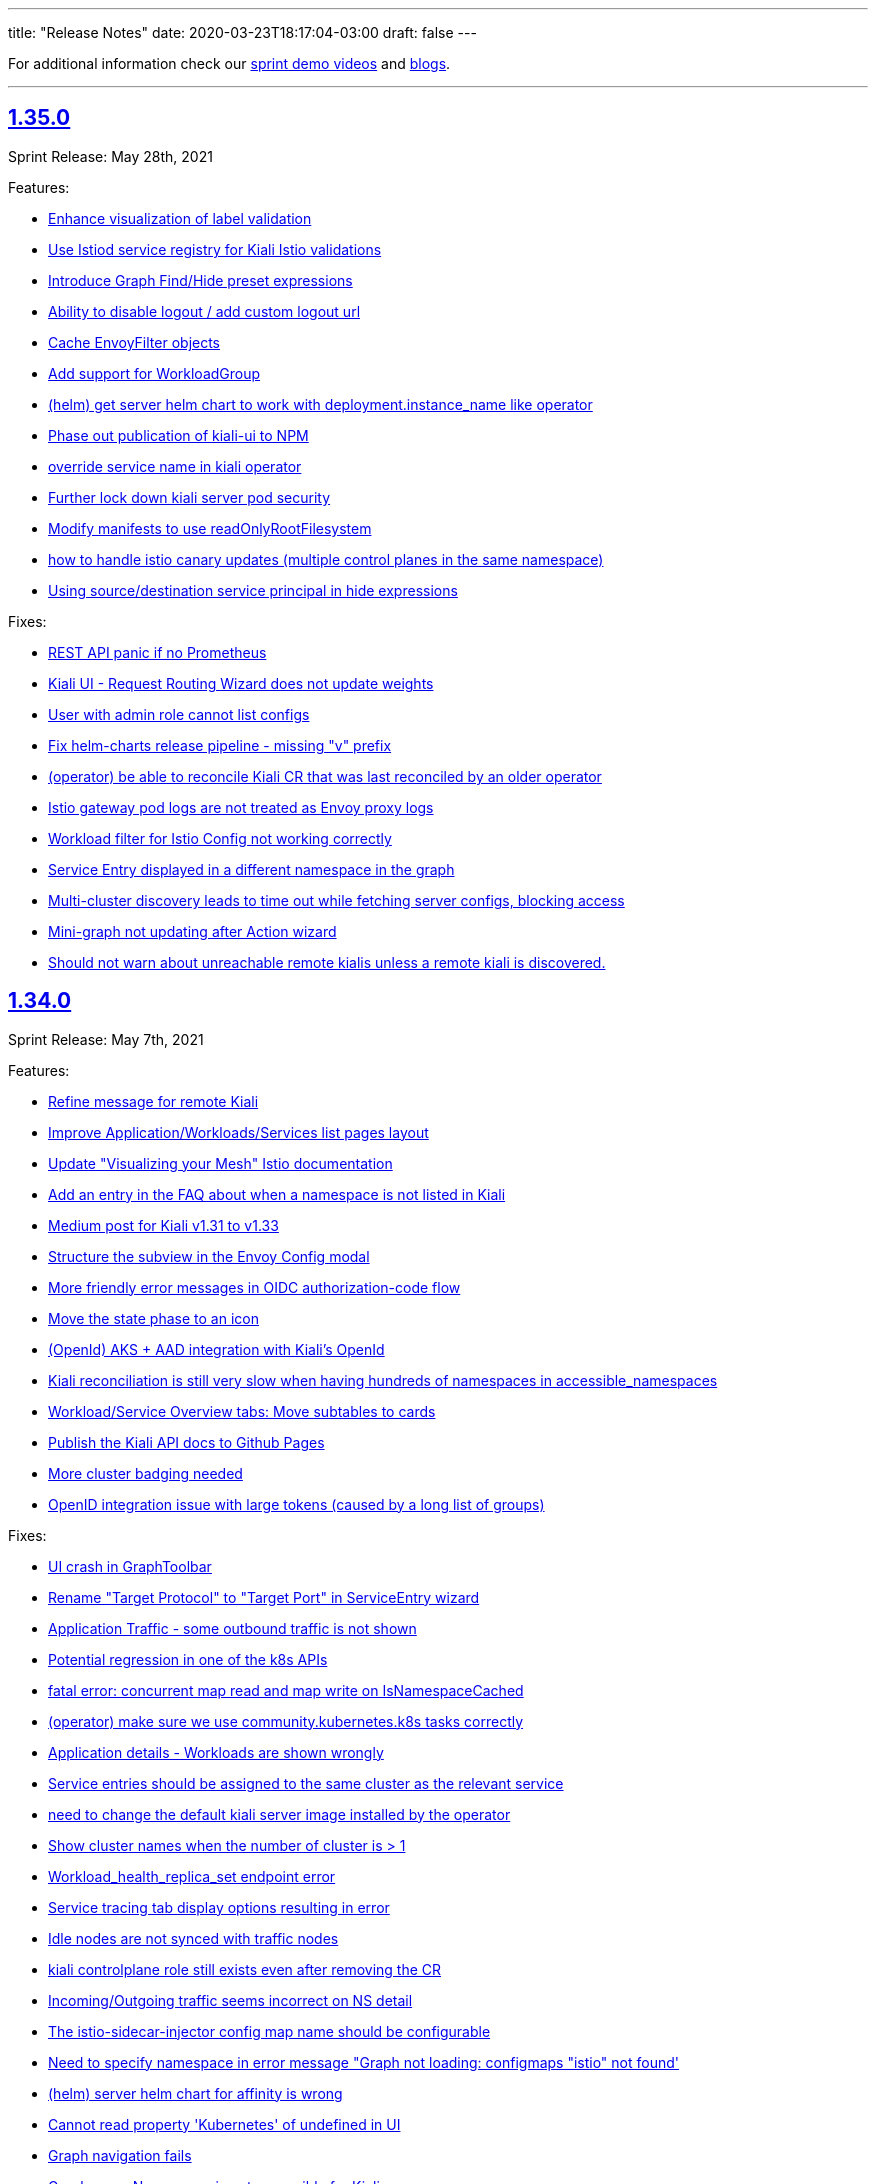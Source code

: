 ---
title: "Release Notes"
date: 2020-03-23T18:17:04-03:00
draft: false
---

:toc: macro
:toclevels: 4
:toc-title: Releases
:sectlinks:

For additional information check our https://www.youtube.com/channel/UCcm2NzDN_UCZKk2yYmOpc5w[sprint demo videos] and https://medium.com/kialiproject[blogs].

'''

toc::[]

== 1.35.0
Sprint Release: May 28th, 2021

Features:

* https://github.com/kiali/kiali/issues/1404[Enhance visualization of label validation]
* https://github.com/kiali/kiali/issues/4027[Use Istiod service registry for Kiali Istio validations]
* https://github.com/kiali/kiali/issues/3708[Introduce Graph Find/Hide preset expressions]
* https://github.com/kiali/kiali/issues/3934[Ability to disable logout / add custom logout url]
* https://github.com/kiali/kiali/issues/4015[Cache EnvoyFilter objects]
* https://github.com/kiali/kiali/issues/4025[Add support for WorkloadGroup]
* https://github.com/kiali/kiali/issues/4018[(helm) get server helm chart to work with deployment.instance_name like operator]
* https://github.com/kiali/kiali/issues/3891[Phase out publication of kiali-ui to NPM]
* https://github.com/kiali/kiali/issues/3920[override service name in kiali operator]
* https://github.com/kiali/kiali/issues/4023[Further lock down kiali server pod security]
* https://github.com/kiali/kiali/issues/3810[Modify manifests to use readOnlyRootFilesystem]
* https://github.com/kiali/kiali/issues/2884[how to handle istio canary updates (multiple control planes in the same namespace)]
* https://github.com/kiali/kiali/issues/4000[Using source/destination service principal in hide expressions]

Fixes:

* https://github.com/kiali/kiali/issues/4014[REST API panic if no Prometheus]
* https://github.com/kiali/kiali/issues/4031[Kiali UI - Request Routing Wizard does not update weights]
* https://github.com/kiali/kiali/issues/4019[User with admin role cannot list configs]
* https://github.com/kiali/kiali/issues/4010[Fix helm-charts release pipeline - missing "v" prefix]
* https://github.com/kiali/kiali/issues/4030[(operator) be able to reconcile Kiali CR that was last reconciled by an older operator]
* https://github.com/kiali/kiali/issues/3977[Istio gateway pod logs are not treated as Envoy proxy logs]
* https://github.com/kiali/kiali/issues/3837[Workload filter for Istio Config not working correctly]
* https://github.com/kiali/kiali/issues/3798[Service Entry displayed in a different namespace in the graph]
* https://github.com/kiali/kiali/issues/3947[Multi-cluster discovery leads to time out while fetching server configs, blocking access]
* https://github.com/kiali/kiali/issues/3983[Mini-graph not updating after Action wizard]
* https://github.com/kiali/kiali/issues/3995[Should not warn about unreachable remote kialis unless a remote kiali is discovered.]

== 1.34.0
Sprint Release: May 7th, 2021

Features:

* https://github.com/kiali/kiali/issues/3907[Refine message for remote Kiali]
* https://github.com/kiali/kiali/issues/3958[Improve Application/Workloads/Services list pages layout]
* https://github.com/kiali/kiali/issues/3888[Update "Visualizing your Mesh" Istio documentation]
* https://github.com/kiali/kiali/issues/3145[Add an entry in the FAQ about when a namespace is not listed in Kiali]
* https://github.com/kiali/kiali/issues/3944[Medium post for Kiali v1.31 to v1.33]
* https://github.com/kiali/kiali/issues/3635[Structure the subview in the Envoy Config modal]
* https://github.com/kiali/kiali/issues/3574[More friendly error messages in OIDC authorization-code flow]
* https://github.com/kiali/kiali/issues/1794[Move the state phase to an icon]
* https://github.com/kiali/kiali/issues/3294[(OpenId) AKS + AAD integration with Kiali's OpenId]
* https://github.com/kiali/kiali/issues/3892[Kiali reconciliation is still very slow when having hundreds of namespaces in accessible_namespaces]
* https://github.com/kiali/kiali/issues/3817[Workload/Service Overview tabs: Move subtables to cards]
* https://github.com/kiali/kiali/issues/3491[Publish the Kiali API docs to Github Pages]
* https://github.com/kiali/kiali/issues/3879[More cluster badging needed]
* https://github.com/kiali/kiali/issues/3874[OpenID integration issue with large tokens (caused by a long list of groups)]

Fixes:

* https://github.com/kiali/kiali/issues/3982[UI crash in GraphToolbar]
* https://github.com/kiali/kiali/issues/3960[Rename "Target Protocol" to "Target Port" in ServiceEntry wizard]
* https://github.com/kiali/kiali/issues/3974[Application Traffic - some outbound traffic is not shown]
* https://github.com/kiali/kiali/issues/3966[Potential regression in one of the k8s APIs]
* https://github.com/kiali/kiali/issues/3964[fatal error: concurrent map read and map write on IsNamespaceCached]
* https://github.com/kiali/kiali/issues/3976[(operator) make sure we use community.kubernetes.k8s tasks correctly]
* https://github.com/kiali/kiali/issues/3973[Application details - Workloads are shown wrongly]
* https://github.com/kiali/kiali/issues/3938[Service entries should be assigned to the same cluster as the relevant service]
* https://github.com/kiali/kiali/issues/3968[need to change the default kiali server image installed by the operator]
* https://github.com/kiali/kiali/issues/3955[Show cluster names when the number of cluster is > 1]
* https://github.com/kiali/kiali/issues/3830[Workload_health_replica_set endpoint error]
* https://github.com/kiali/kiali/issues/3939[Service tracing tab display options resulting in error ]
* https://github.com/kiali/kiali/issues/3917[Idle nodes are not synced with traffic nodes]
* https://github.com/kiali/kiali/issues/3936[kiali controlplane role still exists even after removing the CR]
* https://github.com/kiali/kiali/issues/3873[Incoming/Outgoing traffic seems incorrect on NS detail]
* https://github.com/kiali/kiali/issues/3923[The istio-sidecar-injector config map name should be configurable]
* https://github.com/kiali/kiali/issues/3821[Need to specify namespace in error message "Graph not loading: configmaps "istio" not found']
* https://github.com/kiali/kiali/issues/3921[(helm) server helm chart for affinity is wrong]
* https://github.com/kiali/kiali/issues/3913[Cannot read property 'Kubernetes' of undefined in UI]
* https://github.com/kiali/kiali/issues/3911[Graph navigation fails]
* https://github.com/kiali/kiali/issues/3896[Graph error: Namespace is not accessible for Kiali]

== 1.33.1
Patch Release: April 20th, 2021

Sprint Release: April 16th, 2021

Notes:

Kiali v1.33.1 replaces v1.33.0.  Kiali v1.33.0 should not be used due to https://github.com/kiali/kiali/issues/3913[this bug].

Features:

* https://github.com/kiali/kiali/issues/3874[OpenID integration issue with large tokens (caused by a long list of groups)]
* https://github.com/kiali/kiali/issues/3878[does Kiali need patch permission for pods/proxy?]
* https://github.com/kiali/kiali/issues/3631[Possibility to overwrite component status url]
* https://github.com/kiali/kiali/issues/3717[Remove graph navigations to details page for nodes not present in current cluster]
* https://github.com/kiali/kiali/issues/3884[document how to enable operator features like profiler and other things]
* https://github.com/kiali/kiali/issues/3877[does Kiali need access to HPA resources?]
* https://github.com/kiali/kiali/issues/3696[Link to Application's Full Screen Graph From Application Page]
* https://github.com/kiali/kiali/issues/3865[(operator) do not allow ad hoc images in Kiali CR]
* https://github.com/kiali/kiali/issues/3535[Add tooltip on "Missing Sidecar" message]
* https://github.com/kiali/kiali/issues/3675[Graph UX enhancements for namespace and cluster boxing]
* https://github.com/kiali/kiali/issues/3346[Showing deep dive envoy config at workload level]
* https://github.com/kiali/kiali/issues/3836[Update "secret" comments in sample Kiali CR]
* https://github.com/kiali/kiali/issues/2775[Metrics page: more details & links from spans]
* https://github.com/kiali/kiali/issues/3826[Update cache for workloads]
* https://github.com/kiali/kiali/issues/3622[Migrate front-end to Yarn 2]

Fixes:

* https://github.com/kiali/kiali/issues/3913[Cannot read property 'Kubernetes' of undefined in UI]
* https://github.com/kiali/kiali/issues/3896[Graph error: Namespace is not accessible for Kiali]
* https://github.com/kiali/kiali/issues/3725[Istio gateway not found when deployed as DaemonSet]
* https://github.com/kiali/kiali/issues/3818[DR with wrong host - Link is shown in details.]
* https://github.com/kiali/kiali/issues/3861[Block icon is displayed when standing on the info for display options]
* https://github.com/kiali/kiali/issues/3844[In Metrics spans disappear in mouseOver]
* https://github.com/kiali/kiali/issues/3814[Span detail can't be open when navigating from Graph]
* https://github.com/kiali/kiali/issues/3843[(docs) fix faq to explain what prometheus query to test with]

== 1.32.0
Sprint Release: March 26th, 2021

Features:

* https://github.com/kiali/kiali/issues/2281[Add Focus Animation when using back arrow from zoomed graph view]
* https://github.com/kiali/kiali/issues/3763[Add support for ServiceEntry objects from Create New Istio Config form]
* https://github.com/kiali/kiali/issues/3807[move to different operator base image quay repo]
* https://github.com/kiali/kiali/issues/3781[Update the "Running Standalone" section in the README]
* https://github.com/kiali/kiali/issues/3707[mTLS locks confusion when mTLS is strict at mesh-level]
* https://github.com/kiali/kiali/issues/3794[Broken link to version requirements in the readme]
* https://github.com/kiali/kiali/issues/3526[(multi-cluster) Discover other Kiali instances and provide a way to jump to those other instances]
* https://github.com/kiali/kiali/issues/3722[Move to golang 1.16]
* https://github.com/kiali/kiali/issues/3769[DaemonSet workloads seem broken]
* https://github.com/kiali/kiali/issues/3682[Istio component status - cover the scenario where users sets the replicas to 0]
* https://github.com/kiali/kiali/issues/2731[Links to grafana dashboards from overview page]
* https://github.com/kiali/kiali/issues/2060[Smooth out Kiali Charts]
* https://github.com/kiali/kiali/issues/3673[Improve Graph generation/Better handle single requests that generate multiple destination telemetry entries]
* https://github.com/kiali/kiali/issues/2759[Filter by Istio Type Dropdown - Put a scroll in dropdown values]

Fixes:

* https://github.com/kiali/kiali/issues/3812[(helm) server chart doesn't have namespace in the dashboard templates]
* https://github.com/kiali/kiali/issues/3761[Create HTTPS Gateways from IstioConfig Form misses TLS settings]
* https://github.com/kiali/kiali/issues/3762[OIDC Auth Redirect not working]
* https://github.com/kiali/kiali/issues/3755[Traffic Animation missed when switched from Graph type]
* https://github.com/kiali/kiali/issues/3787[(Performance) Significant performance drop on /api/namespaces/graph endpoint]
* https://github.com/kiali/kiali/issues/3782[Cannot load the graph: deployments.apps "istiod" not found]
* https://github.com/kiali/kiali/issues/3776[Uppercase app label crashes app detail view - Kiali v1.31]
* https://github.com/kiali/kiali/issues/3760[(operator) conversion of node_selector to snake_case prevents us from targeting specific nodes]
* https://github.com/kiali/kiali/issues/3693[Metrics Tab don't load unless Traces tab is loaded first]
* https://github.com/kiali/kiali/issues/3756[Overview List View does not show config status]
* https://github.com/kiali/kiali/issues/3757[Overview Health Filter Broken]

== 1.31.0
Sprint Release: March 5th, 2021

Features:

* https://github.com/kiali/kiali/issues/2218[Graph Side panel validations click should take me to validations]
* https://github.com/kiali/kiali/issues/3718[Discover Kiali instances on remote clusters]
* https://github.com/kiali/kiali/issues/3576[confusing "idle" UI components]
* https://github.com/kiali/kiali/issues/3600[Collapse 'managedFields' in Istio Config details]
* https://github.com/kiali/kiali/issues/2582[Enable Envoy dashboard by default]
* https://github.com/kiali/kiali/issues/2949[Health: show workloads as idle when there's no request]
* https://github.com/kiali/kiali/issues/1370[Add validation for "exportTo" fields of VirtualService, ServiceEntry]
* https://github.com/kiali/kiali/issues/3689[show periodic status updates in kiali CR to track operator progress]
* https://github.com/kiali/kiali/issues/3514[Jaeger client: switch to gRPC/protobuf]

Fixes:

* https://github.com/kiali/kiali/issues/3660[Performance problems with custom dashboards discovery]
* https://github.com/kiali/kiali/issues/3719[Overview Filter Healthy - Shows Failure and Degraded as well]
* https://github.com/kiali/kiali/issues/3737[invalid parameter \"match()\": 1:44: parse error: unexpected character inside braces: '.'"]
* https://github.com/kiali/kiali/issues/3697[KIA0105 incorrectly raised when PeerAuthentication is set at the workload level]
* https://github.com/kiali/kiali/issues/3698[Traces display options are shown then Jaeger is not configured.]
* https://github.com/kiali/kiali/issues/3728[Tracing in graph: service entries sometimes missing in traces]
* https://github.com/kiali/kiali/issues/3035[K-charted tooltip on legend is confusing]
* https://github.com/kiali/kiali/issues/3709[Regex matching accessible namespaces is too broad]

== 1.30.0
Sprint Release: February 12th, 2021

Features:

* https://github.com/kiali/kiali/issues/3435[Improve health configuration by annotations in the UI]
* https://github.com/kiali/kiali/issues/3332[Allow custom health configuration to be deployed as resources/yaml or annotations]
* https://github.com/kiali/kiali/issues/3371[provide some UI defaults within the Kiali CR]
* https://github.com/kiali/kiali/issues/3685[Add descriptions for newer Envoy response flags]
* https://github.com/kiali/kiali/issues/3681[Be able to drag-select and zoom a section of the graph ]
* https://github.com/kiali/kiali/issues/3659[Metrics page: don't show labels with a single value in legend]
* https://github.com/kiali/kiali/issues/3625[More info about response flags in traces]
* https://github.com/kiali/kiali/issues/3174[Review Istio Management Use Cases]
* https://github.com/kiali/kiali/issues/3488[Update Kiali.io and promote better Tasks scenarios using Kiali]

Fixes:

* https://github.com/kiali/kiali/issues/3494[Some HTTP request still pending and never load (Graph, Applications, Workloads)]
* https://github.com/kiali/kiali/issues/3684[(regression) Graph Replay broken]
* https://github.com/kiali/kiali/issues/3683[Graph Tour breaking graph]
* https://github.com/kiali/kiali/issues/3667[Kiali deployed using customized full name with kiali-server helm chart uses wrong role name]
* https://github.com/kiali/kiali/issues/3643[kiali ui failing to allow login after a session is externally deleted]
* https://github.com/kiali/kiali/issues/3649[Fix multiple fetch problem on node double-click]
* https://github.com/kiali/kiali/issues/3605[Additional Istiod Pod Causes Unhealthy Pod Sync Status For Kiali]
* https://github.com/kiali/kiali/issues/3642[Gap between rate info collected in graph versus health]
* https://github.com/kiali/kiali/issues/3595[openshift logout results in error message in log]
* https://github.com/kiali/kiali/issues/3650[Metrics page: segregate peer by namespace]
* https://github.com/kiali/kiali/issues/3624[Several links from graph are broken]
* https://github.com/kiali/kiali/issues/3644[operation node graph is missing the operation node (regression)]
* https://github.com/kiali/kiali/issues/3562[Kiali 1.28.1: Bulb Bugs]
* https://github.com/kiali/kiali/issues/3623[Namespace boxes needs a different internal layout]
* https://github.com/kiali/kiali/issues/3637[hide config.IstioConfigMapName]
* https://github.com/kiali/kiali/issues/3634[Istio "config_map_name" not used]
* https://github.com/kiali/kiali/issues/3617[helm charts are created with the wrong appVersion]
* https://github.com/kiali/kiali/issues/3615[GetPodProxyStatus Error + No Data + Server Hangs]

== 1.29.0
Sprint Release: January 22nd, 2021

Features:

* https://github.com/kiali/kiali/issues/3592[(multi-cluster) Initial support]
* https://github.com/kiali/kiali/issues/2699[Remove graph's "Node Names" display option]
* https://github.com/kiali/kiali/issues/3361[Improve trace navigation in graph]
* https://github.com/kiali/kiali/issues/3533[Kiali operator support HPA]
* https://github.com/kiali/kiali/issues/3502[Migrate Travis CI to Github Actions]
* https://github.com/kiali/kiali/issues/3519[Graph should make show 'idle' edges a display option (default = false)]
* https://github.com/kiali/kiali-ui/pull/2051[Add filters into Envoy dump tables]

Fixes:

* https://github.com/kiali/kiali/issues/3587[Incorrect workloadSelector spec key in ServiceEntry model prevents displaying workloadSelector in Kiali UI]
* https://github.com/kiali/kiali/issues/3532[Sorry, there was a problem. Try a refresh or navigate to a different page. - with Argo Rollouts]
* https://github.com/kiali/kiali/issues/3272[Overview view should be "bookmarkable"]
* https://github.com/kiali/kiali/issues/3589[Service Trace are showing error in Jaeger ]
* https://github.com/kiali/kiali/issues/3598[GeIstioConfigPermissions - missing "t" in function name]
* https://github.com/kiali/kiali/issues/3591[Error authenticating (getting business layer) - authInfo missing from the request context]
* https://github.com/kiali/kiali/issues/3575[Fix RBAC minimum privileges docs]
* https://github.com/kiali/kiali/issues/3483[Cannot inject a fault to a service which is served by a pod with no version: label]
* https://github.com/kiali/kiali/issues/3537[Review client-go version used in Kiali]
* https://github.com/kiali/kiali/issues/3493[Idle status taking precedence over degraded health status]
* https://github.com/kiali/kiali/issues/3539[Proxy status not reporting when cache is disabled]
* https://github.com/kiali/kiali/issues/3543[All apps are degraded due to unsynced proxies when using different istio labels than app/version]
* https://github.com/kiali/kiali/issues/3505[Istio Analysis lost the severity on their messages, kiali is broken]
* https://github.com/kiali/kiali/issues/3518[race condition in new http_util.CreateTransport function]
* https://github.com/kiali/kiali/issues/3572[Trace in service-type graph is incomplete]
* https://github.com/kiali/kiali/issues/3552[Kiali show service entries in another namespaces]
* https://github.com/kiali/kiali/issues/3305["View in Grafana" link can be wrong]

== 1.28.0
Sprint Release: December 11st, 2020

Features:

* https://github.com/kiali/kiali/issues/3451[Ability to set https_proxy on Kiali instances spawned by the operator]
* https://github.com/kiali/kiali/issues/2630[Allow to edit Iter8 generated VS/DR Istio config from Kiali Wizard]
* https://github.com/kiali/kiali/issues/3487[Show heatmaps in trace tooltips]
* https://github.com/kiali/kiali/issues/3436[Add timeouts on Prometheus calls]
* https://github.com/kiali/kiali/issues/3460[multi-arch builds for the operator]
* https://github.com/kiali/kiali/issues/3203[Envoy config dump]
* https://github.com/kiali/kiali/issues/3279[Consider showing traces comparisons with charts]
* https://github.com/kiali/kiali/issues/3476[Support Mirroring scenario in Wizards.]
* https://github.com/kiali/kiali/issues/3489[be able to enable profiler in operator]
* https://github.com/kiali/kiali/issues/3484[Qualify Kiali-ui to latest node.js LTS version (14)]
* https://github.com/kiali/kiali/issues/3327[Add support to TCP Shifting / Routing scenarios]
* https://github.com/kiali/kiali/issues/3467[Fix bypassed queries to kubernetes Services]
* https://github.com/kiali/kiali/issues/3471[Change kiali-bot to use merge commits for helm and operator repositories]
* https://github.com/kiali/kiali/issues/3406[Use client / server timeouts (potential leaks)]

Fixes:

* https://github.com/kiali/kiali/issues/3504[The logs tab in Kiali 1.26 produces an error at istio 1.8]
* https://github.com/kiali/kiali/issues/3515[Error while loading workloads from istio-system]
* https://github.com/kiali/kiali/issues/3477[Weird percentage in Graph edges]
* https://github.com/kiali/kiali/issues/3497[Service URL getting incorrect status code]
* https://github.com/kiali/kiali/issues/3503[Traces tab is always fetching last 10 minutes]
* https://github.com/kiali/kiali/issues/3461[Traces query failed from Graph]
* https://github.com/kiali/kiali/issues/3485[status field accessibleNamespaces in Kiali CR is not updated properly]
* https://github.com/kiali/kiali/issues/3482[(operator) disable dependent resource watching]
* https://github.com/kiali/kiali/issues/3465[Graph crash when selecting new namespaces]
* https://github.com/kiali/kiali/issues/3450[Last selected trace is kept selected in Tracing view]
* https://github.com/kiali/kiali/issues/3453[data race - istio status scenarios]

== 1.27.0
Sprint Release: November 20th, 2020

Features:

* https://github.com/kiali/kiali/issues/3437[Align List pages with Namespace selector logic on empty selection]
* https://github.com/kiali/kiali/issues/3420[Span rows: expandable mode]
* https://github.com/kiali/kiali/issues/3422[Consolidate k-charted into kiali repo]
* https://github.com/kiali/kiali/issues/3173[Kiali namespace filter "Select all" option]
* https://github.com/kiali/kiali/issues/3111[Add configuration option to specify Kiali's public port (OIDC support)]
* https://github.com/kiali/kiali/issues/3293[Use metrics-based comparison / trends for span's duration info]
* https://github.com/kiali/kiali/issues/3411[add common labels such as "app.kubernetes.io/part-of" to kiali deployment]
* https://github.com/kiali/kiali/issues/2893[(FEATURE) JSON based logging for day2 operations]
* https://github.com/kiali/kiali/issues/3084[Support external OIDC providers]
* https://github.com/kiali/kiali/issues/1399[Indicating in UI that a pod has been ejected in outlier detection situations]

Fixes:

* https://github.com/kiali/kiali/issues/3290[kiali.io developer API page doesn't react to clicks or search]
* https://github.com/kiali/kiali/issues/3350[Alignment issue with Custom TimeRange]
* https://github.com/kiali/kiali/issues/3449[Traffic tab crash for service and workload for error-rates project]
* https://github.com/kiali/kiali/issues/3433[need to create NetworkPolicy when deploying dev builds inside a Maistra environment]
* https://github.com/kiali/kiali/issues/3353[Prometheus not found in Istio Components status]
* https://github.com/kiali/kiali/issues/3265[Need of a warning(KIA0302 No matching workload found for gateway selector in this namespace)? ]
* https://github.com/kiali/kiali/issues/3424[kiali-ossm golden copy has wrong link in description]
* https://github.com/kiali/kiali/issues/3410[Unable to authenticate with OIDC and Google OpenID connect]
* https://github.com/kiali/kiali/issues/3419[Error in Run kiali with config file]
* https://github.com/kiali/kiali/issues/2906[Warning console Add key in list item in IstioStatusList]
* https://github.com/kiali/kiali/issues/3389[Remove label filter by clicking on the label is not working]
* https://github.com/kiali/kiali/issues/2905[Connections to the OpenShift API are kept open and accumulating until no more connections can be established, turning Kiali inaccessible]
* https://github.com/kiali/kiali/issues/3373[health_config is not propagated from Kiali CR to configmap]
* https://github.com/kiali/kiali/issues/3388[Workload Logs tab crash for istio-system]

== 1.26.0
Sprint Release: October 30th, 2020

Features:

* https://github.com/kiali/kiali/issues/3363[Enable/Disable Mutual TLS by Namespace granularity ]
* https://github.com/kiali/kiali/issues/3067[Add Date/time (start/stop) filtering for logs tab]
* https://github.com/kiali/kiali/issues/2232[Improve visualization, filtering and searching in Kiali Logs tab]
* https://github.com/kiali/kiali/issues/3340[Remove mixer/telemetry-v1 use of _app and _version metric attributes]
* https://github.com/kiali/kiali/issues/3341[Remove mixer config dependencies]
* https://github.com/kiali/kiali/issues/3155[Add fullscreen zooming beyond browser chrome]
* https://github.com/kiali/kiali/issues/3338[(mixer removal) remove use of  istio_request_duration_seconds]
* https://github.com/kiali/kiali/issues/3303[Support "duration" parameter for pod logs API]
* https://github.com/kiali/kiali/issues/3315[Short term caching of Prometheus queries in Health Service]
* https://github.com/kiali/kiali/issues/2235[Improve health check of Istio subcomponents]
* https://github.com/kiali/kiali/issues/3324[(operator) provide a hidden setting in Kiali CR to turn off operator reconciliation]
* https://github.com/kiali/kiali/issues/3291[add molecule tests to test as much of the API as possible]
* https://github.com/kiali/kiali/issues/3084[support external OIDC providers]

Fixes:

* https://github.com/kiali/kiali/issues/3378[Error in Render Kiali UI with threescale]
* https://github.com/kiali/kiali/issues/3348[Overview Filter align has been modified]
* https://github.com/kiali/kiali/issues/3333[Make "Create Traffic Policies" viewing configurable]
* https://github.com/kiali/kiali/issues/3359[Wrong timestamp used for traces query in graph]
* https://github.com/kiali/kiali/issues/3336[DR - No labels on subset - Error in list but not in overview]
* https://github.com/kiali/kiali/issues/3307[Wrong z-level in the refresh controller in metrics tab]
* https://github.com/kiali/kiali/issues/3334[CSS issue in overview toolbar (minor)]
* https://github.com/kiali/kiali/issues/3330[add "versions" list to MonitoringDashboard CRD]
* https://github.com/kiali/kiali/issues/3325[(operator) perform truthy checks on view_only_mode and other bool settings]
* https://github.com/kiali/kiali/issues/3323[(operator) operator infinite reconciliation loop when accessible_namespaces is **]
* https://github.com/kiali/kiali/issues/3313[Session not cleared correctly on log-out]
* https://github.com/kiali/kiali/issues/3320[Kiali reported missing sidecar but did not]
* https://github.com/kiali/kiali/issues/3306[Wrong workload for kiali-traffic-generator in Traces Spans]
* https://github.com/kiali/kiali/issues/3318[Proxy-status reporting out of sync for all pods]
* https://github.com/kiali/kiali/issues/3271[VS icon missing in Kiali-UI for application graph of a VS with TLS routes.]

== 1.25.0
Sprint Release: October 9th, 2020

Features:

* https://github.com/kiali/kiali/issues/3252[Graph scalability: health filtering]
* https://github.com/kiali/kiali/issues/2633[Enhance Iter8 Experiment details page]
* https://github.com/kiali/kiali/issues/1615[Mesh status view, proxy-status health]
* https://github.com/kiali/kiali/issues/3273[Remove the bottom white padding from overview, list and details]
* https://github.com/kiali/kiali/issues/2939[Show principals in topology graph]
* https://github.com/kiali/kiali/issues/3278[Trace details page, spans table: add filtering toolbar]
* https://github.com/kiali/kiali/issues/3297[FAQ: tell users if they use a PSP they need to set readOnlyRootFilesystem: false]
* https://github.com/kiali/kiali/issues/3264[Add log entry support to the server-side logging API]
* https://github.com/kiali/kiali/issues/3285[operator should not install dashboard resources if the enabled flag is false]
* https://github.com/kiali/kiali/issues/3095[Tracing page reworking]
* https://github.com/kiali/kiali/issues/3176[Please allow traffic to be sortable in the traffic tab]
* https://github.com/kiali/kiali/issues/1535[Indentation is looking confusing in traffic page]
* https://github.com/kiali/kiali/issues/3163[Overview and Traffic tabs should enable auto-refresh in App/Workload/Service details pages]
* https://github.com/kiali/kiali/issues/3258[(operator) Create two new golden copies of community and upstream OLM CSV metadata for next release]
* https://github.com/kiali/kiali/issues/3259[update molecule tests to use more accurate config]
* https://github.com/kiali/kiali/issues/3235[Add a complex A/B testing scenario under demos]

Fixes:

* https://github.com/kiali/kiali/issues/3274[Invalid dates in Iter8 Overview Card]
* https://github.com/kiali/kiali/issues/3219[KIA0301 validation rule does not work for multiple ingress-gateways]
* https://github.com/kiali/kiali/issues/3299[When no Traces - Empty Traces details tabs in bottom]
* https://github.com/kiali/kiali/issues/3247[Traces page: improve behaviour with large traces]
* https://github.com/kiali/kiali/issues/3280[Align VirtualService Hosts with Gateway when Add Gateway is used in Kiali Wizard]
* https://github.com/kiali/kiali/issues/3288[Workload pod status doesn't show details]
* https://github.com/kiali/kiali/issues/3284[Broken navigation in tabs, both Istio and Custom dashboards]
* https://github.com/kiali/kiali/issues/3267[Clean yarn warnings]
* https://github.com/kiali/kiali/issues/3257[Remove ServiceMeshPolicies and ServiceRbacConfig usage]
* https://github.com/kiali/kiali/issues/3261[where does component_status belong?]
* https://github.com/kiali/kiali/issues/3237[openid molecule test fails]
* https://github.com/kiali/kiali/issues/2695[Create New AuthPolicies - allow_all and deny_all are not Istio recommended ones]
* https://github.com/kiali/kiali/issues/3227[(operator) do not have the operator look for a specifically named role]
* https://github.com/kiali/kiali/issues/3240[Delete action has a wrong z-index]
* https://github.com/kiali/kiali/issues/3231[(operator) make sure operator sorts accessible_namespaces]
* https://github.com/kiali/kiali/issues/3230[Breadcrumb - Istio Config Type - click does not apply filter in lists]
* https://github.com/kiali/kiali/issues/3234[Pods table needs to be adjusted when empty]
* https://github.com/kiali/kiali/issues/3233[Error fetching spans on idle workloads]

== 1.24.0
Sprint Release: September 18th, 2020

Kiali 1.24 patch releases support RH OSSM product, community users will likely prefer 1.25+.

Features:

* https://github.com/kiali/kiali/issues/3088[OIDC - Add support for "Authentication code" flow]
* https://github.com/kiali/kiali/issues/1452[DR Overview - Add Status Info]
* https://github.com/kiali/kiali/issues/3217[Adjust Actions Menu]
* https://github.com/kiali/kiali/issues/3194[Add support for requests with no response]
* https://github.com/kiali/kiali/issues/3213[(operator) need v1.24 playbook directory in operator]
* https://github.com/kiali/kiali/issues/2924[Wizard to create AuthorizationPolicy based on the graph of the current traffic]
* https://github.com/kiali/kiali/issues/3164[On Kiali.io video section add horizontal scrolling and titles to videos]
* https://github.com/kiali/kiali/issues/2842[In-graph tracing: link from traces details]
* https://github.com/kiali/kiali/issues/3197[Enhance Health tooltip info]
* https://github.com/kiali/kiali/issues/3175[(Tracing+Metrics) Filter spans for service/workloads]
* https://github.com/kiali/kiali/issues/2234[Improve health calculation of workloads]
* https://github.com/kiali/kiali/issues/3191[ Support "Circuit Breaker" scenario in Wizards]
* https://github.com/kiali/kiali/issues/3158[Improve the zoom out behavior when graph is refreshing]
* https://github.com/kiali/kiali/issues/3183[Support "Request Timeout" scenario in Wizards]
* https://github.com/kiali/kiali/issues/3192[Show propagation status for Istio Objects into details page]
* https://github.com/kiali/kiali/issues/2236[Enable Kiali to support new CRD 'status' field for Validations]
* https://github.com/kiali/kiali/issues/1424[Configurable thresholds for error rates]
* https://github.com/kiali/kiali/issues/3178[Revisit "Suspend Traffic" into a better "Fault Injection" scenario.]
* https://github.com/kiali/kiali/issues/2250[Integrate galley checks into kiali yaml editor]
* https://github.com/kiali/kiali/issues/3071[(Tracing) Tracing tab in Service page]
* https://github.com/kiali/kiali/issues/3167[review operator playbooks to confirm `until` loops do not expect template re-evaluation]
* https://github.com/kiali/kiali/issues/3165[Graph find/hide expressions should be more flexible]
* https://github.com/kiali/kiali/issues/3161[Rethink Overview Tab in IstioConfig details in favor of side cards]
* https://github.com/kiali/kiali/issues/3015[Better link Istio configuration under Workload and Service details.]

Fixes:

* https://github.com/kiali/kiali/issues/3181[istio_status_enabled not working in 1.23.0]
* https://github.com/kiali/kiali/issues/3171[Traces view: sometimes not easy to click on traces]
* https://github.com/kiali/kiali/issues/3199[Broken navigation within details page tabs]
* https://github.com/kiali/kiali/issues/3202[Configurable Tresholds - 0% is shown in Failure objects]
* https://github.com/kiali/kiali/issues/3198[Links (sort of) broken when navigating within details page tabs]
* https://github.com/kiali/kiali/issues/3172[latest kiali.io docs are still 1.22 when they should be 1.23]
* https://github.com/kiali/kiali/issues/3110[travis produced a test-race failure]

== 1.23.0
Sprint Release: August 28th, 2020

Features:

* https://github.com/kiali/kiali/issues/2771[Improve documentation for the reduced permissions case]
* https://github.com/kiali/kiali/issues/3042[Kiali not working with OIDC for 1.19 ]
* https://github.com/kiali/kiali/issues/1411[Command completion on Graph Find/Hide]
* https://github.com/kiali/kiali/issues/1342[Make nodes draggable]
* https://github.com/kiali/kiali/issues/3147[Update Kiali Cache with Istio resources used in validations]
* https://github.com/kiali/kiali/issues/3150[Expose login error from the back-end]
* https://github.com/kiali/kiali/issues/3124[Enable/Disable Auto Injection - Close the action and show notification]
* https://github.com/kiali/kiali/issues/2530[need FAQ on how to query prometheus to see telemetry]
* https://github.com/kiali/kiali/issues/3017[remove login and ldap auth strategy]
* https://github.com/kiali/kiali/issues/3117[Add a 'Getting started videos' section to Kiali.io]
* https://github.com/kiali/kiali/issues/3101[Change Welcome screen from "Service Mesh Observability" to "Service Mesh Management for Istio"]
* https://github.com/kiali/kiali/issues/1471[VS/DR can share same host in some cases]
* https://github.com/kiali/kiali/issues/3093[Jenkins should release the helm charts]

Fixes:

* https://github.com/kiali/kiali/issues/3156[Filter by Label - textbox not emptied]
* https://github.com/kiali/kiali/issues/3011[Refactor refresh controls in Log tab]
* https://github.com/kiali/kiali/issues/3103[oidc redirect to `/kiali` always redirects to `/kiali/` without processing the request]
* https://github.com/kiali/kiali/issues/3139[Kiali access for developer in their Namespace(s) only - Kiali throws errors when checking the Istio deployment status.]
* https://github.com/kiali/kiali/issues/3135[Possible shortcoming in KIALI-SECURITY-001 detection script]
* https://github.com/kiali/kiali/issues/3133[Address refresh inconsistency on Workload details]
* https://github.com/kiali/kiali/issues/3125[When namespace contains 'istio-injection=disabled' label, Kiali recognizes that as Enabled]
* https://github.com/kiali/kiali/issues/3112[k delete -f samples/addons - error deleting dashboards]
* https://github.com/kiali/kiali/issues/3119[Namespace Enable/Disable Auto Injection - Fails on OCP cluster]
* https://github.com/kiali/kiali/issues/2960[Breadcrumb - 3scale "Adapter" and "Template" names are not shown]
* https://github.com/kiali/kiali/issues/3050[Kiali.io 'Older Releases' ordering is Lexical not numeric]

== 1.22
Kiali 1.22 is installed as an addon with:

* Istio 1.7.0+

=== 1.22.1
Sprint Release: August 7th, 2020

Features:

* https://github.com/kiali/kiali/issues/2131[When using Openshift for AUTH_STRATEGY, any path on the URL is lost after sign in]
* https://github.com/kiali/kiali/issues/3052[Istio 1.7 issues]
* https://github.com/kiali/kiali/issues/3094[update kiali.io with information about the new helm charts]
* https://github.com/kiali/kiali/issues/1374[Matching Routing Wizard: Combine weights in routes]
* https://github.com/kiali/kiali/issues/2543[Support RequestAuthentication resources]
* https://github.com/kiali/kiali/issues/2896[be able to turn on/off auto-injection of sidecars]
* https://github.com/kiali/kiali/issues/3010[In-graph tracing: show trace details]
* https://github.com/kiali/kiali/issues/3086[helm charts moved - update dev env and jenkins]
* https://github.com/kiali/kiali/issues/3051[Clean up kiali.io]
* https://github.com/kiali/kiali/issues/3047[(K-charted / iter8) Make labels configurable for single-selection]
* https://github.com/kiali/kiali/issues/3077[(K-charted / iter8) Hide x-axis tick labels]
* https://github.com/kiali/kiali/issues/2799[Make Kiali community calendar visible in our website and github readme]
* https://github.com/kiali/kiali/issues/2973[Properly handle invalid regular expression in workload log querying]
* https://github.com/kiali/kiali/issues/3074[Popup message in AlertCenter for Error conditions only]
* https://github.com/kiali/kiali/issues/3069[do not hardcode the "kiali-" prefix of the route url and oauthcilent name]
* https://github.com/kiali/kiali/issues/3066[Create a simple kiali helm installer]
* https://github.com/kiali/kiali/issues/2227[Config validation for Istio Security objects]
* https://github.com/kiali/kiali/issues/2231[Support creation of Istio Security objects from Kiali]
* https://github.com/kiali/kiali/issues/1523[Add mTLS documentation on features page]
* https://github.com/kiali/kiali/issues/3054[Update kiali.io with recent screenshots and videos]
* https://github.com/kiali/kiali/issues/195[add helm chart to kubernetes/charts]
* https://github.com/kiali/kiali/issues/2691[Add Logging Fullscreen option]
* https://github.com/kiali/kiali/issues/3023[(K-charted / iter8) Default labels grouping]
* https://github.com/kiali/kiali/issues/3022[(K-charted / iter8) show timeless series charts ordered by label]
* https://github.com/kiali/kiali/issues/1381[Routing wizard should for mTLS also set up a policy object]

Fixes:

* https://github.com/kiali/kiali/issues/3105[getLatestKialiOperator script failure]
* https://github.com/kiali/kiali/issues/3018[Overview tiles sometimes not aligned(bottom)]
* https://github.com/kiali/kiali/issues/3100[In-graph tracing, some style issues]
* https://github.com/kiali/kiali/issues/2964[Kiali Graph view renders duplicate ServiceEntries when multiple namespaces are selected]
* https://github.com/kiali/kiali/issues/3080[Application tabs selection broken with Traces + Dashboards]
* https://github.com/kiali/kiali/issues/3072[Graph Find/Hide minor usability issues]
* https://github.com/kiali/kiali/issues/3082[Overview CSS issue between Developer vs Release mode]
* https://github.com/kiali/kiali/issues/3065[Istio Config looks incorrect in Service List]
* https://github.com/kiali/kiali/issues/3055[(Istio 1.7) Missing custom dashboards]
* https://github.com/kiali/kiali/issues/3045[Traces are being searched for by service name but apparently it's the app label that actually matters]
* https://github.com/kiali/kiali/issues/3001[KIA0104 error severity]
* https://github.com/kiali/kiali/issues/3027[(Istio 1.7) Istio sub-component health: adjust names to new addons system]
* https://github.com/kiali/kiali/issues/2916[Istio health masthead: support addon custom installation]
* https://github.com/kiali/kiali/issues/3053[(Istio 1.7) Missing some response time edge labels]
* https://github.com/kiali/kiali/issues/2982[Renamed k8s services are persisted within the Graph UI]
* https://github.com/kiali/kiali/issues/3032[Istio 1.7 testing: Wrong Istio version in About]

=== 1.22.0
_not officially released_

== 1.21.0
Sprint Release: July 17th, 2020

Features:

* https://github.com/kiali/kiali/issues/2995[need an FAQ to explain how to get a token for token auth strategy]
* https://github.com/kiali/kiali/issues/2181[Reorganize documentation for kiali.io]
* https://github.com/kiali/kiali/issues/2989[be able to include/exclude monitoring dashboard resources that get created for you]
* https://github.com/kiali/kiali/issues/2854[Add request classification information to graph]
* https://github.com/kiali/kiali/issues/2856[Design: request classification information in graph]
* https://github.com/kiali/kiali/issues/2969[(kiali.io) Add Feature: Graph support for request classification (operation nodes)]
* https://github.com/kiali/kiali/issues/2984[molecule tests should grab server logs on failures]
* https://github.com/kiali/kiali/issues/2251[kiali.io - Quick install page]
* https://github.com/kiali/kiali/issues/2908[graph gen: request classification information in graph]
* https://github.com/kiali/kiali/issues/2840[In-graph tracing: show list of traces for service]
* https://github.com/kiali/kiali/issues/2892[Add Regex filtering to Show/hide workoad logging]
* https://github.com/kiali/kiali/issues/2970[Fetch single trace endpoint doesn't need service/namespace]
* https://github.com/kiali/kiali/issues/2937[(downstream) Run Kiali as a non-root regular user]
* https://github.com/kiali/kiali/issues/2933[Invalid OIDC "/authorize" request due to missing state param]
* https://github.com/kiali/kiali/issues/2283[Istio upstream: Adding AuthorizationPolicies analyzers]
* https://github.com/kiali/kiali/issues/2917[Move to the new OpenShift serving-certificate interface]
* https://github.com/kiali/kiali/issues/2909[Replace Glide with GoModules]

Fixes:

* https://github.com/kiali/kiali/issues/2954[OpenID authentication strategy should not require "expires_in" in the callback]
* https://github.com/kiali/kiali/issues/2994[FAQ links are all broken]
* https://github.com/kiali/kiali/issues/2975[OAuthClient is a clustered resource - do not specify namespace]
* https://github.com/kiali/kiali/issues/2977[non-amd Travis builds need envsubst explicitly installed]
* https://github.com/kiali/kiali/issues/1826[Rendering Problems on Graph with Big Meshes]
* https://github.com/kiali/kiali/issues/2946[In kiosk mode the main header should not be shown]
* https://github.com/kiali/kiali/issues/2902[developer API link is broken]
* https://github.com/kiali/kiali/issues/2920[Label operation - Refresh resets the value]

== 1.20.0
Sprint Release: June 26th, 2020

Features:

* https://github.com/kiali/kiali/issues/2934[K-charted: move to eslint]
* https://github.com/kiali/kiali/issues/2595[FAQ Entry for token authentication]
* https://github.com/kiali/kiali/issues/2614[Outbound Metrics Tab looks strange]
* https://github.com/kiali/kiali/issues/2790[Navigation to other detail pages using Graph Overview (mini-graph)]
* https://github.com/kiali/kiali/issues/2891[Remove unnecessary "istio namespace" prom queries in graph generation]
* https://github.com/kiali/kiali/issues/2785[(Maintenance) Filters "title" field should only be used for display, not logic]
* https://github.com/kiali/kiali/issues/2882[molecule test for openid]
* https://github.com/kiali/kiali/issues/2831[Add Show/highlight to Logging tab]
* https://github.com/kiali/kiali/issues/2279[Update Kiali-ui libraries]
* https://github.com/kiali/kiali/issues/2862[Deprecate login strategy for authentication]
* https://github.com/kiali/kiali/issues/2863[Deprecate LDAP strategy for authentication]
* https://github.com/kiali/kiali/issues/2864[Documentation for the OpenID login strategy]

Fixes:

* https://github.com/kiali/kiali/issues/2942[operator needs to clean up roles when deployment.namespace is default location]
* https://github.com/kiali/kiali/issues/2925[OpenId authorization with Auth0]
* https://github.com/kiali/kiali/issues/2941[cluster roles/bindings do not have associated namespaces, clean up delete code that specifies namespaces]
* https://github.com/kiali/kiali/issues/2918[KIA1107 Subset not found - but it actually works]
* https://github.com/kiali/kiali/issues/2198[(RS/Correlation) Query-time aggregation for traces and/or spans]
* https://github.com/kiali/kiali/issues/2921[do not regenerate signing_key secret if we already created one]
* https://github.com/kiali/kiali/issues/2904[Click on namespace labels crashes]
* https://github.com/kiali/kiali/issues/2867[Idle status objects missing on Overview's Compact View]
* https://github.com/kiali/kiali/issues/2816[Workload logs issue when toggling orientation multiple times]
* https://github.com/kiali/kiali/issues/2829[Main graph json no longer in debug info]
* https://github.com/kiali/kiali/issues/2865[Fix legacy Adapter/Templates in Kiali]
* https://github.com/kiali/kiali/issues/2878[Hide Log lines - 2 issues there]

== 1.19.0
Sprint Release: June 5th, 2020

Features:

* https://github.com/kiali/kiali/issues/2233[Improve filtering capabilities of Overview and List pages]
* https://github.com/kiali/kiali/issues/2226[Review Kiali with Istio 1.6+]
* https://github.com/kiali/kiali/issues/2056[Support OAuth login (OpenID connect)]
* https://github.com/kiali/kiali/issues/2086[Add validations for PeerAuthentication Istio Object]
* https://github.com/kiali/kiali/issues/2849[get molecule tests to run on minikube]
* https://github.com/kiali/kiali/issues/995[Feature request: Envoy Filter]
* https://github.com/kiali/kiali/issues/2732[Improve separation of concerns in tracing / service details]
* https://github.com/kiali/kiali/issues/2828[openshift console links in masthead should be more specific]
* https://github.com/kiali/kiali/issues/2735[Labels filtering: click on labels to filter]
* https://github.com/kiali/kiali/issues/2734[Labels filtering: "all of" / "any of" switch]
* https://github.com/kiali/kiali/issues/2694[Create New AuthorizationPolicy - Couple of improvements]
* https://github.com/kiali/kiali/issues/2797[ Add PeerAuthentication and RequestAuthentication into Create Istio Config]
* https://github.com/kiali/kiali/issues/2778[Add Ability to Hide specific lines in the logs]
* https://github.com/kiali/kiali/issues/2689[Kiali's brand repositioning ]
* https://github.com/kiali/kiali/issues/2762[Creation fo New Istio config object is available with reduced privileges]
* https://github.com/kiali/kiali/issues/2520[Support to PeerAuthentication resource]

Fixes:

* https://github.com/kiali/kiali/issues/2761[(istio 1.6) pilot service is gone - make sure we do not rely on it]
* https://github.com/kiali/kiali/issues/2783[Deleted k8s services are persisted within the Graph UI]
* https://github.com/kiali/kiali/issues/2720[Traces duplication on tooltip]
* https://github.com/kiali/kiali/issues/2819[Namespace TLS status: enabled/disabled status shouldn't be used with Permissive PeerAuth]
* https://github.com/kiali/kiali/issues/2685[Message center 'Show Details' notification text extends beyond notification box]
* https://github.com/kiali/kiali/issues/2712[Link from traces to workload logs can be wrong]
* https://github.com/kiali/kiali/issues/2698[VirtualService Validation Errors For Partially-Qualified Gateway Names]
* https://github.com/kiali/kiali/issues/2765[Add ability to turn on/off specific log windows]
* https://github.com/kiali/kiali/issues/2812[Istio 1.5 - Can't access to Policy/MeshPolicy details page]
* https://github.com/kiali/kiali/issues/2787[in-graph security icons in mesh-wide mtls enabled: broken locks not shown in edges but shown in sidebar]
* https://github.com/kiali/kiali/issues/2679[Spinner doesn't spin]
* https://github.com/kiali/kiali/issues/2805[operator needs permission to avoid an error at startup]

Notes:

* With the introduction of the `openid` login option the following link:https://kiali.io/documentation/v1.19/installation-guide/#_login_options[login options]
are deprecated: `LDAP`, `login`.  They will be eligible for removal when Istio 1.5 goes out of support. Starting
in Kiali 1.19.0 the default login option has changed from `login` to `token`.

== 1.18
Kiali 1.18 is installed with:

* Istio 1.6.0+

=== 1.18.2
Fix Release: June 03, 2020

Fixes:

* https://github.com/kiali/kiali/pull/2853[Add EnvoyFilter,AttributeManifest,HttpApiSpec{Binding}]
* https://github.com/kiali/kiali/pull/2821[Strict and permissive modes can enable/disable TLS status at ns-level]
* https://github.com/kiali/kiali/pull/2814[Disabled Namespace validation: Expects PeerAuthn not to be STRICT]
* https://github.com/kiali/kiali/pull/2813[Allow Policies and MeshPolicies still be displayed into Istio]
* https://github.com/kiali/kiali-ui/pull/1787[Show broken locks into edges without mtls in mesh-wide mtls scenarios]
* https://github.com/kiali/kiali-ui/pull/1794[Adjust CSS align on overview list view]

=== 1.18.1
Sprint Release: May 15th, 2020

Features:

* https://github.com/kiali/kiali/issues/1497[Create RBAC entities with wizards]
* https://github.com/kiali/kiali/issues/2745[Allow running as non-root user with web root specified]
* https://github.com/kiali/kiali/issues/2750[Update Istio 1.6 types in Kiali UI mapping]
* https://github.com/kiali/kiali/issues/2744[Possible whitespace alignment issues on Details pages]
* https://github.com/kiali/kiali/issues/2518[Test Kiali with best-practice prometheus guide]
* https://github.com/kiali/kiali/issues/2728[Remove RBAC limitation from the token authentication]
* https://github.com/kiali/kiali/issues/2700[Add Horizontal/Veritical Layout for Workload Logging]
* https://github.com/kiali/kiali/issues/2748[Protect backend for networking and istioConfig API changes]
* https://github.com/kiali/kiali/issues/2717[Update documentation for dashboards - multiple metrics]
* https://github.com/kiali/kiali/issues/2716[Docs: rename "runtimes monitoring" to "custom dashboards"]
* https://github.com/kiali/kiali/issues/2652[jenkins needs to build the operator releases from the new git repo]
* https://github.com/kiali/kiali/issues/2667[Logging Tail Option]
* https://github.com/kiali/kiali/issues/2049[Namespaces overview should differentiate idle from failure apps]
* https://github.com/kiali/kiali/issues/2521[First (left) section title in entity details page needs some refinement]
* https://github.com/kiali/kiali/issues/2634[Enhance baseline/candidate fields in Iter8 list page]
* https://github.com/kiali/kiali/issues/1377[Check if Istio is deployed correctly in k8s]
* https://github.com/kiali/kiali/issues/2702[Change info log level while fetching spans ]
* https://github.com/kiali/kiali/issues/2221[Traces page: incremental refresh]
* https://github.com/kiali/kiali/issues/1778[MonitoringDashboards: allow to display several metrics per chart]

Fixes:

* https://github.com/kiali/kiali/issues/2792[version endpoint check causing operator to fail with  Service Mesh 1.1]
* https://github.com/kiali/kiali/issues/2602[travis should not report build status of forks]
* https://github.com/kiali/kiali/issues/2763[get kiali and kiali operator metrics exposed properly]
* https://github.com/kiali/kiali/issues/2779[kiali crashes due to go 1.14 - move to go 1.14.1]
* https://github.com/kiali/kiali/issues/2772[Overview page: Services show more items in Istio 1.6]
* https://github.com/kiali/kiali/issues/2773[Overview: Istio config validation inconsistency (Istio 1.6)]
* https://github.com/kiali/kiali/issues/2670[Labels in Apps list are randomly changed after refresh]
* https://github.com/kiali/kiali/issues/2559[Filters for different kind of labels are mixed up]
* https://github.com/kiali/kiali/issues/2754[istio 1.6: change to version endpoint]
* https://github.com/kiali/kiali/issues/2727[gracefully ignore missing Policy CRD]
* https://github.com/kiali/kiali/issues/2726[Kiali Wizards don't maintain existing Gateways on Update operation]
* https://github.com/kiali/kiali/issues/2706[Align styles in Health and Configuration Tooltips]
* https://github.com/kiali/kiali/issues/2721[Graph summary sparklines not rendering]
* https://github.com/kiali/kiali/issues/2705[Metrics page: spans overlay not updated with past time frames]
* https://github.com/kiali/kiali/issues/2711[Issue updating ConfigMap from Kiali Operator]
* https://github.com/kiali/kiali/issues/2648[Tabs below the fold on Services Details pages]
* https://github.com/kiali/kiali/issues/2635[CSS difference between dev (yarn start) and prod builds]
* https://github.com/kiali/kiali/issues/2616[Broken CSS styles in details pages]
* https://github.com/kiali/kiali/issues/2673[Graph kebab menu selection errors]
* https://github.com/kiali/kiali/issues/2693[Labels tooltip on overview displayed shifted for top right projects]
* https://github.com/kiali/kiali/issues/2623[Links to Grafana should allow base URL with params]

=== 1.18.0
_not officially released_


== 1.17.0
Sprint Release: April 24, 2020

Features:

* https://github.com/kiali/kiali/issues/2653[create new kiali/kiali-operator github repo]
* https://github.com/kiali/kiali/issues/2628[Add refresh control in list pages]
* https://github.com/kiali/kiali/issues/2620[Move graph type selection and graph tour icon to graph secondary masthead]
* https://github.com/kiali/kiali/issues/2615[Stop publishing Kiali to DockerHub]
* https://github.com/kiali/kiali/issues/2547[Show labels in Kiali Lists and Overview]
* https://github.com/kiali/kiali/issues/2203[Enhance logging UI to show multiple container logs in split screen]
* https://github.com/kiali/kiali/issues/2041[User Interface to apply authorization policy of Istio]

Fixes:

* https://github.com/kiali/kiali/issues/2686[Overview page - Tooltip without text when no labels found]
* https://github.com/kiali/kiali/issues/2681[Traces - View In Tracing link is broken]
* https://github.com/kiali/kiali/issues/2669[Kiali fails if Telemetry V1 is used with Istio 1.5+]
* https://github.com/kiali/kiali/issues/2656[Graph Hide can crash on graph refresh]
* https://github.com/kiali/kiali/issues/2650[Service list - Filter by Label fails to load]
* https://github.com/kiali/kiali/issues/2631[Sort by "details" in workload list]
* https://github.com/kiali/kiali/issues/2622[Graph fails to show up with "Failed ID gen"]


== 1.16.0
Sprint Release: April 03, 2020

Features:

* https://github.com/kiali/kiali/issues/2573[Move edge labels dropdown into display dropdown]
* https://github.com/kiali/kiali/issues/2570[GRPC status filter in charts]
* https://github.com/kiali/kiali/issues/2497[Show metrics to service entries in summary panel]
* https://github.com/kiali/kiali/issues/2197[Make Kiali working better with Kafka]
* https://github.com/kiali/kiali/issues/1541[Include Sidecar (resource, not the proxy) validations]
* https://github.com/kiali/kiali/issues/1511[Add new filter in list by label]

Fixes:

* https://github.com/kiali/kiali/issues/2549[Graph Error when enabling Response time edges]
* https://github.com/kiali/kiali/issues/2548[Missing ServiceEntries in Graph]
* https://github.com/kiali/kiali/issues/2533[Broken host name link in destination rule when host name has a wildcard '*' in a specific case]
* https://github.com/kiali/kiali/issues/2513[Security icon missing on Service Graph]
* https://github.com/kiali/kiali/issues/2483[In Graph Service View 200% traffic]

'''

== 1.15
Kiali 1.15 is installed with:

* Istio 1.4.7+
* Istio 1.5.1+

'''

=== 1.15.2
Fix Release: April 13, 2020

Fixes:

* https://github.com/kiali/kiali/issues/2622[Graph fails to show up with "Failed ID gen"]
* https://github.com/kiali/kiali/issues/2549[Graph Error when enabling Response time edges]
* https://github.com/kiali/kiali/issues/2548[Missing ServiceEntries in Graph]

'''

=== 1.15.1
Security Release: March 25, 2020


* https://kiali.io/news/security-bulletins/kiali-security-001/[Kiali-Security-001]

'''

=== 1.15.0
Sprint Release: March 17, 2020

* https://github.com/kiali/kiali/issues/976[Fixes edges for Kafka events]
* https://github.com/kiali/kiali/issues/2276[Support canonical_service fields in Istio 1.5+ telemetry]
* https://github.com/kiali/kiali/issues/1894[Validate against Telemetry v2 in Istio 1.5]
* https://github.com/kiali/kiali/issues/2081[Add validations for AuthorizationPolicy objects]
* https://github.com/kiali/kiali/issues/1383[Add a notification that object has been modified by someone else]

Known Issues:

* https://github.com/kiali/kiali/issues/2622[Graph fails to show up with "Failed ID gen"]
* https://github.com/kiali/kiali/issues/2549[Graph Error when enabling Response time edges]
* https://github.com/kiali/kiali/issues/2548[Missing ServiceEntries in Graph]

'''
